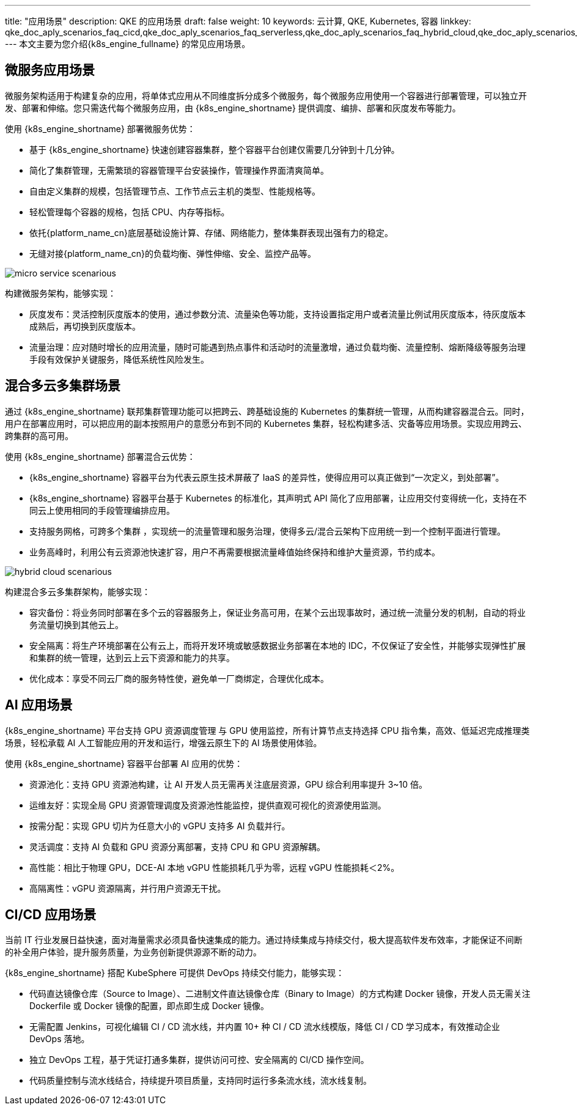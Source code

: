 ---
title: "应用场景"
description: QKE 的应用场景
draft: false
weight: 10
keywords: 云计算, QKE, Kubernetes, 容器
linkkey: qke_doc_aply_scenarios_faq_cicd[[_cicd_应用场景]],qke_doc_aply_scenarios_faq_serverless[[_微服务应用场景]],qke_doc_aply_scenarios_faq_hybrid_cloud[[_混合多云多集群场景]],qke_doc_aply_scenarios_faq_ai[[_ai_应用场景]],qke_doc_aply_scenarios_faq
---
本文主要为您介绍{k8s_engine_fullname} 的常见应用场景。

// 微服务架构

// 提供无代码侵入的微服务治理平台，提供金丝雀发布、蓝绿部署、熔断、流量管控等完善的治理功能。同时，为企业提供微服务改造咨询以及技术支持服务，助力企业将核心应用微服务化。

== 微服务应用场景

微服务架构适用于构建复杂的应用，将单体式应用从不同维度拆分成多个微服务，每个微服务应用使用一个容器进行部署管理，可以独立开发、部署和伸缩。您只需迭代每个微服务应用，由 {k8s_engine_shortname} 提供调度、编排、部署和灰度发布等能力。

使用 {k8s_engine_shortname} 部署微服务优势：

* 基于 {k8s_engine_shortname} 快速创建容器集群，整个容器平台创建仅需要几分钟到十几分钟。
* 简化了集群管理，无需繁琐的容器管理平台安装操作，管理操作界面清爽简单。
* 自由定义集群的规模，包括管理节点、工作节点云主机的类型、性能规格等。
* 轻松管理每个容器的规格，包括 CPU、内存等指标。
* 依托{platform_name_cn}底层基础设施计算、存储、网络能力，整体集群表现出强有力的稳定。
* 无缝对接{platform_name_cn}的负载均衡、弹性伸缩、安全、监控产品等。

image::/images/cloud_service/container/qke/micro_service_scenarious.png[]

构建微服务架构，能够实现：

* 灰度发布：灵活控制灰度版本的使用，通过参数分流、流量染色等功能，支持设置指定用户或者流量比例试用灰度版本，待灰度版本成熟后，再切换到灰度版本。
* 流量治理：应对随时增长的应用流量，随时可能遇到热点事件和活动时的流量激增，通过负载均衡、流量控制、熔断降级等服务治理手段有效保护关键服务，降低系统性风险发生。

== 混合多云多集群场景

通过 {k8s_engine_shortname} 联邦集群管理功能可以把跨云、跨基础设施的 Kubernetes 的集群统一管理，从而构建容器混合云。同时，用户在部署应用时，可以把应用的副本按照用户的意愿分布到不同的 Kubernetes 集群，轻松构建多活、灾备等应用场景。实现应用跨云、跨集群的高可用。

使用 {k8s_engine_shortname} 部署混合云优势：

* {k8s_engine_shortname} 容器平台为代表云原生技术屏蔽了 IaaS 的差异性，使得应用可以真正做到“一次定义，到处部署”。
* {k8s_engine_shortname} 容器平台基于 Kubernetes 的标准化，其声明式 API 简化了应用部署，让应用交付变得统一化，支持在不同云上使用相同的手段管理编排应用。
* 支持服务网格，可跨多个集群 ，实现统一的流量管理和服务治理，使得多云/混合云架构下应用统一到一个控制平面进行管理。
* 业务高峰时，利用公有云资源池快速扩容，用户不再需要根据流量峰值始终保持和维护大量资源，节约成本。

image::/images/cloud_service/container/qke/hybrid_cloud_scenarious.png[]

构建混合多云多集群架构，能够实现：

* 容灾备份：将业务同时部署在多个云的容器服务上，保证业务高可用，在某个云出现事故时，通过统一流量分发的机制，自动的将业务流量切换到其他云上。
* 安全隔离：将生产环境部署在公有云上，而将开发环境或敏感数据业务部署在本地的 IDC，不仅保证了安全性，并能够实现弹性扩展和集群的统一管理，达到云上云下资源和能力的共享。
* 优化成本：享受不同云厂商的服务特性使，避免单一厂商绑定，合理优化成本。

== AI 应用场景

{k8s_engine_shortname} 平台支持 GPU 资源调度管理 与 GPU 使用监控，所有计算节点支持选择 CPU 指令集，高效、低延迟完成推理类场景，轻松承载 AI 人工智能应用的开发和运行，增强云原生下的 AI 场景使用体验。

使用 {k8s_engine_shortname} 容器平台部署 AI 应用的优势：

* 资源池化：支持 GPU 资源池构建，让 AI 开发人员无需再关注底层资源，GPU 综合利用率提升 3~10 倍。
* 运维友好：实现全局 GPU 资源管理调度及资源池性能监控，提供直观可视化的资源使用监测。
* 按需分配：实现 GPU 切片为任意大小的 vGPU 支持多 AI 负载并行。
* 灵活调度：支持 AI 负载和 GPU 资源分离部署，支持 CPU 和 GPU 资源解耦。
* 高性能：相比于物理 GPU，DCE-AI 本地 vGPU 性能损耗几乎为零，远程 vGPU 性能损耗＜2%。
* 高隔离性：vGPU 资源隔离，并行用户资源无干扰。

== CI/CD 应用场景

当前 IT 行业发展日益快速，面对海量需求必须具备快速集成的能力。通过持续集成与持续交付，极大提高软件发布效率，才能保证不间断的补全用户体验，提升服务质量，为业务创新提供源源不断的动力。

{k8s_engine_shortname} 搭配 KubeSphere 可提供 DevOps 持续交付能力，能够实现：

* 代码直达镜像仓库（Source to Image）、二进制文件直达镜像仓库（Binary to Image）的方式构建 Docker 镜像，开发人员无需关注 Dockerfile 或 Docker 镜像的配置，即点即生成 Docker 镜像。
* 无需配置 Jenkins，可视化编辑 CI / CD 流水线，并内置 10+ 种 CI / CD 流水线模版，降低 CI / CD 学习成本，有效推动企业 DevOps 落地。
* 独立 DevOps 工程，基于凭证打通多集群，提供访问可控、安全隔离的 CI/CD 操作空间。
* 代码质量控制与流水线结合，持续提升项目质量，支持同时运行多条流水线，流水线复制。
